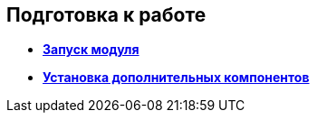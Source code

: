 
== Подготовка к работе

* *xref:ApplicationRun.adoc[Запуск модуля]* +
* *xref:InstallAddons.adoc[Установка дополнительных компонентов]* +

